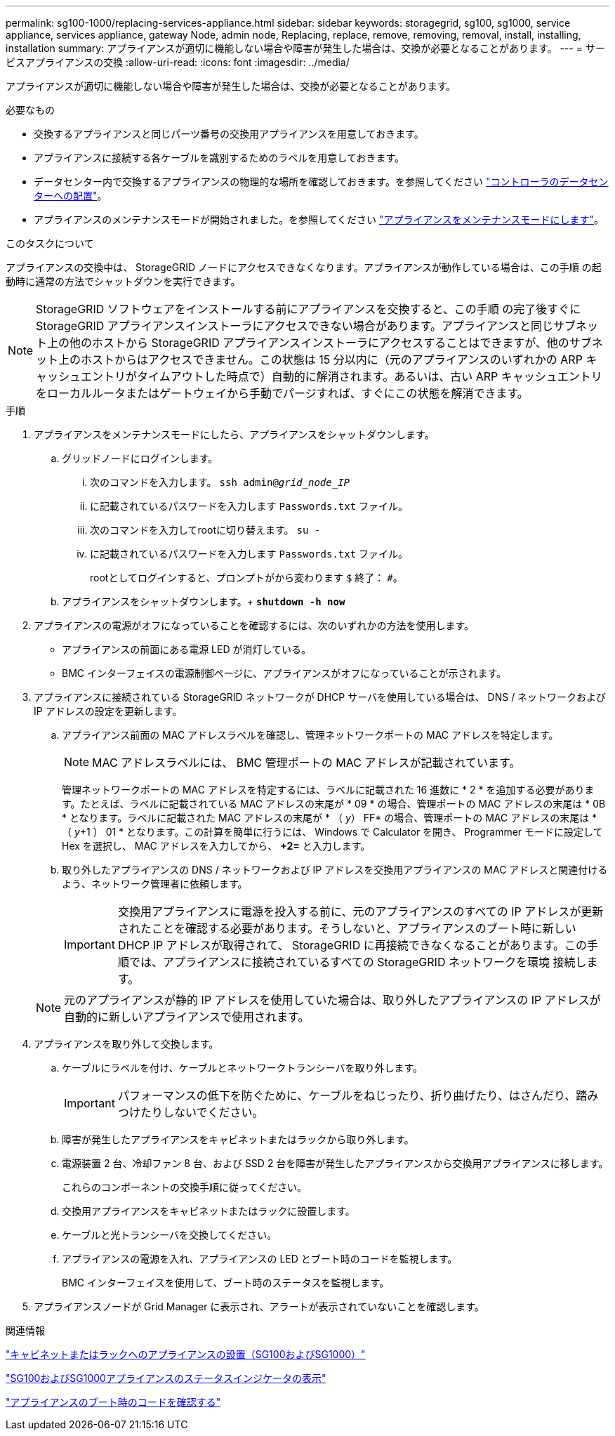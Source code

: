 ---
permalink: sg100-1000/replacing-services-appliance.html 
sidebar: sidebar 
keywords: storagegrid, sg100, sg1000, service appliance, services appliance, gateway Node, admin node, Replacing, replace, remove, removing, removal, install, installing, installation 
summary: アプライアンスが適切に機能しない場合や障害が発生した場合は、交換が必要となることがあります。 
---
= サービスアプライアンスの交換
:allow-uri-read: 
:icons: font
:imagesdir: ../media/


[role="lead"]
アプライアンスが適切に機能しない場合や障害が発生した場合は、交換が必要となることがあります。

.必要なもの
* 交換するアプライアンスと同じパーツ番号の交換用アプライアンスを用意しておきます。
* アプライアンスに接続する各ケーブルを識別するためのラベルを用意しておきます。
* データセンター内で交換するアプライアンスの物理的な場所を確認しておきます。を参照してください link:locating-controller-in-data-center.html["コントローラのデータセンターへの配置"]。
* アプライアンスのメンテナンスモードが開始されました。を参照してください link:placing-appliance-into-maintenance-mode.html["アプライアンスをメンテナンスモードにします"]。


.このタスクについて
アプライアンスの交換中は、 StorageGRID ノードにアクセスできなくなります。アプライアンスが動作している場合は、この手順 の起動時に通常の方法でシャットダウンを実行できます。


NOTE: StorageGRID ソフトウェアをインストールする前にアプライアンスを交換すると、この手順 の完了後すぐに StorageGRID アプライアンスインストーラにアクセスできない場合があります。アプライアンスと同じサブネット上の他のホストから StorageGRID アプライアンスインストーラにアクセスすることはできますが、他のサブネット上のホストからはアクセスできません。この状態は 15 分以内に（元のアプライアンスのいずれかの ARP キャッシュエントリがタイムアウトした時点で）自動的に解消されます。あるいは、古い ARP キャッシュエントリをローカルルータまたはゲートウェイから手動でパージすれば、すぐにこの状態を解消できます。

.手順
. アプライアンスをメンテナンスモードにしたら、アプライアンスをシャットダウンします。
+
.. グリッドノードにログインします。
+
... 次のコマンドを入力します。 `ssh admin@_grid_node_IP_`
... に記載されているパスワードを入力します `Passwords.txt` ファイル。
... 次のコマンドを入力してrootに切り替えます。 `su -`
... に記載されているパスワードを入力します `Passwords.txt` ファイル。
+
rootとしてログインすると、プロンプトがから変わります `$` 終了： `#`。



.. アプライアンスをシャットダウンします。+
`*shutdown -h now*`


. アプライアンスの電源がオフになっていることを確認するには、次のいずれかの方法を使用します。
+
** アプライアンスの前面にある電源 LED が消灯している。
** BMC インターフェイスの電源制御ページに、アプライアンスがオフになっていることが示されます。


. アプライアンスに接続されている StorageGRID ネットワークが DHCP サーバを使用している場合は、 DNS / ネットワークおよび IP アドレスの設定を更新します。
+
.. アプライアンス前面の MAC アドレスラベルを確認し、管理ネットワークポートの MAC アドレスを特定します。
+

NOTE: MAC アドレスラベルには、 BMC 管理ポートの MAC アドレスが記載されています。

+
管理ネットワークポートの MAC アドレスを特定するには、ラベルに記載された 16 進数に * 2 * を追加する必要があります。たとえば、ラベルに記載されている MAC アドレスの末尾が * 09 * の場合、管理ポートの MAC アドレスの末尾は * 0B * となります。ラベルに記載された MAC アドレスの末尾が * （ _y_） FF* の場合、管理ポートの MAC アドレスの末尾は * （ _y_+1 ） 01 * となります。この計算を簡単に行うには、 Windows で Calculator を開き、 Programmer モードに設定して Hex を選択し、 MAC アドレスを入力してから、 *+2=* と入力します。

.. 取り外したアプライアンスの DNS / ネットワークおよび IP アドレスを交換用アプライアンスの MAC アドレスと関連付けるよう、ネットワーク管理者に依頼します。
+

IMPORTANT: 交換用アプライアンスに電源を投入する前に、元のアプライアンスのすべての IP アドレスが更新されたことを確認する必要があります。そうしないと、アプライアンスのブート時に新しい DHCP IP アドレスが取得されて、 StorageGRID に再接続できなくなることがあります。この手順では、アプライアンスに接続されているすべての StorageGRID ネットワークを環境 接続します。

+

NOTE: 元のアプライアンスが静的 IP アドレスを使用していた場合は、取り外したアプライアンスの IP アドレスが自動的に新しいアプライアンスで使用されます。



. アプライアンスを取り外して交換します。
+
.. ケーブルにラベルを付け、ケーブルとネットワークトランシーバを取り外します。
+

IMPORTANT: パフォーマンスの低下を防ぐために、ケーブルをねじったり、折り曲げたり、はさんだり、踏みつけたりしないでください。

.. 障害が発生したアプライアンスをキャビネットまたはラックから取り外します。
.. 電源装置 2 台、冷却ファン 8 台、および SSD 2 台を障害が発生したアプライアンスから交換用アプライアンスに移します。
+
これらのコンポーネントの交換手順に従ってください。

.. 交換用アプライアンスをキャビネットまたはラックに設置します。
.. ケーブルと光トランシーバを交換してください。
.. アプライアンスの電源を入れ、アプライアンスの LED とブート時のコードを監視します。
+
BMC インターフェイスを使用して、ブート時のステータスを監視します。



. アプライアンスノードが Grid Manager に表示され、アラートが表示されていないことを確認します。


.関連情報
link:installing-appliance-in-cabinet-or-rack-sg100-and-sg1000.html["キャビネットまたはラックへのアプライアンスの設置（SG100およびSG1000）"]

link:viewing-status-indicators-on-sg100-and-sg1000-appliances.html["SG100およびSG1000アプライアンスのステータスインジケータの表示"]

link:viewing-boot-up-codes-for-appliance-sg100-and-sg1000.html["アプライアンスのブート時のコードを確認する"]
